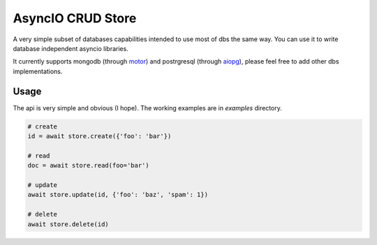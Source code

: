 AsyncIO CRUD Store
==================

A very simple subset of databases capabilities intended to use most of dbs
the same way. You can use it to write database independent asyncio
libraries.

It currently supports mongodb (through motor_) and postrgresql
(through aiopg_), please feel free to add other dbs implementations.

Usage
-----
The api is very simple and obvious (I hope).
The working examples are in *examples* directory.

.. code:: python

    # create
    id = await store.create({'foo': 'bar'})

    # read
    doc = await store.read(foo='bar')

    # update
    await store.update(id, {'foo': 'baz', 'spam': 1})

    # delete
    await store.delete(id)


.. _motor: https://motor.readthedocs.org/
.. _aiopg: https://aiopg.readthedocs.org/
